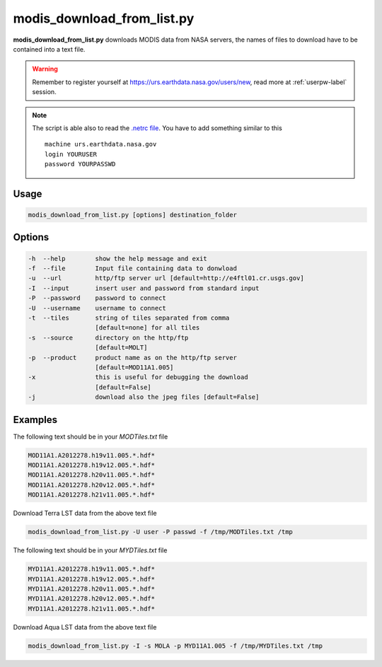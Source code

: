 modis_download_from_list.py
---------------------------

**modis_download_from_list.py** downloads MODIS data from NASA servers,
the names of files to download have to be contained into a text file.

.. warning::

  Remember to register yourself at https://urs.earthdata.nasa.gov/users/new,
  read more at :ref:`userpw-label` session.

.. note::

  The script is able also to read the
  `.netrc file <https://www.gnu.org/software/inetutils/manual/html_node/The-_002enetrc-file.html>`_.
  You have to add something similar to this ::

    machine urs.earthdata.nasa.gov
    login YOURUSER
    password YOURPASSWD

Usage
^^^^^

.. code-block:: none

    modis_download_from_list.py [options] destination_folder

Options
^^^^^^^

.. image:: ../_static/gui/modis_download_from_list.png
  :scale: 50%
  :alt: GUI for modis_download_from_list.py
  :align: left
  :class: gui

.. code-block:: none

    -h  --help        show the help message and exit
    -f  --file        Input file containing data to donwload
    -u  --url         http/ftp server url [default=http://e4ftl01.cr.usgs.gov]
    -I  --input       insert user and password from standard input
    -P  --password    password to connect
    -U  --username    username to connect
    -t  --tiles       string of tiles separated from comma
                      [default=none] for all tiles
    -s  --source      directory on the http/ftp
                      [default=MOLT]
    -p  --product     product name as on the http/ftp server
                      [default=MOD11A1.005]
    -x                this is useful for debugging the download
                      [default=False]
    -j                download also the jpeg files [default=False]


Examples
^^^^^^^^

The following text should be in your *MODTiles.txt* file

.. code-block:: none

  MOD11A1.A2012278.h19v11.005.*.hdf*
  MOD11A1.A2012278.h19v12.005.*.hdf*
  MOD11A1.A2012278.h20v11.005.*.hdf*
  MOD11A1.A2012278.h20v12.005.*.hdf*
  MOD11A1.A2012278.h21v11.005.*.hdf*


Download Terra LST data from the above text file

.. code-block:: none

    modis_download_from_list.py -U user -P passwd -f /tmp/MODTiles.txt /tmp

The following text should be in your *MYDTiles.txt* file

.. code-block:: none

  MYD11A1.A2012278.h19v11.005.*.hdf*
  MYD11A1.A2012278.h19v12.005.*.hdf*
  MYD11A1.A2012278.h20v11.005.*.hdf*
  MYD11A1.A2012278.h20v12.005.*.hdf*
  MYD11A1.A2012278.h21v11.005.*.hdf*

Download Aqua LST data from the above text file

.. code-block:: none

    modis_download_from_list.py -I -s MOLA -p MYD11A1.005 -f /tmp/MYDTiles.txt /tmp

.. only:: latex

  .. raw:: latex

    \newpage % hard pagebreak at exactly this position
